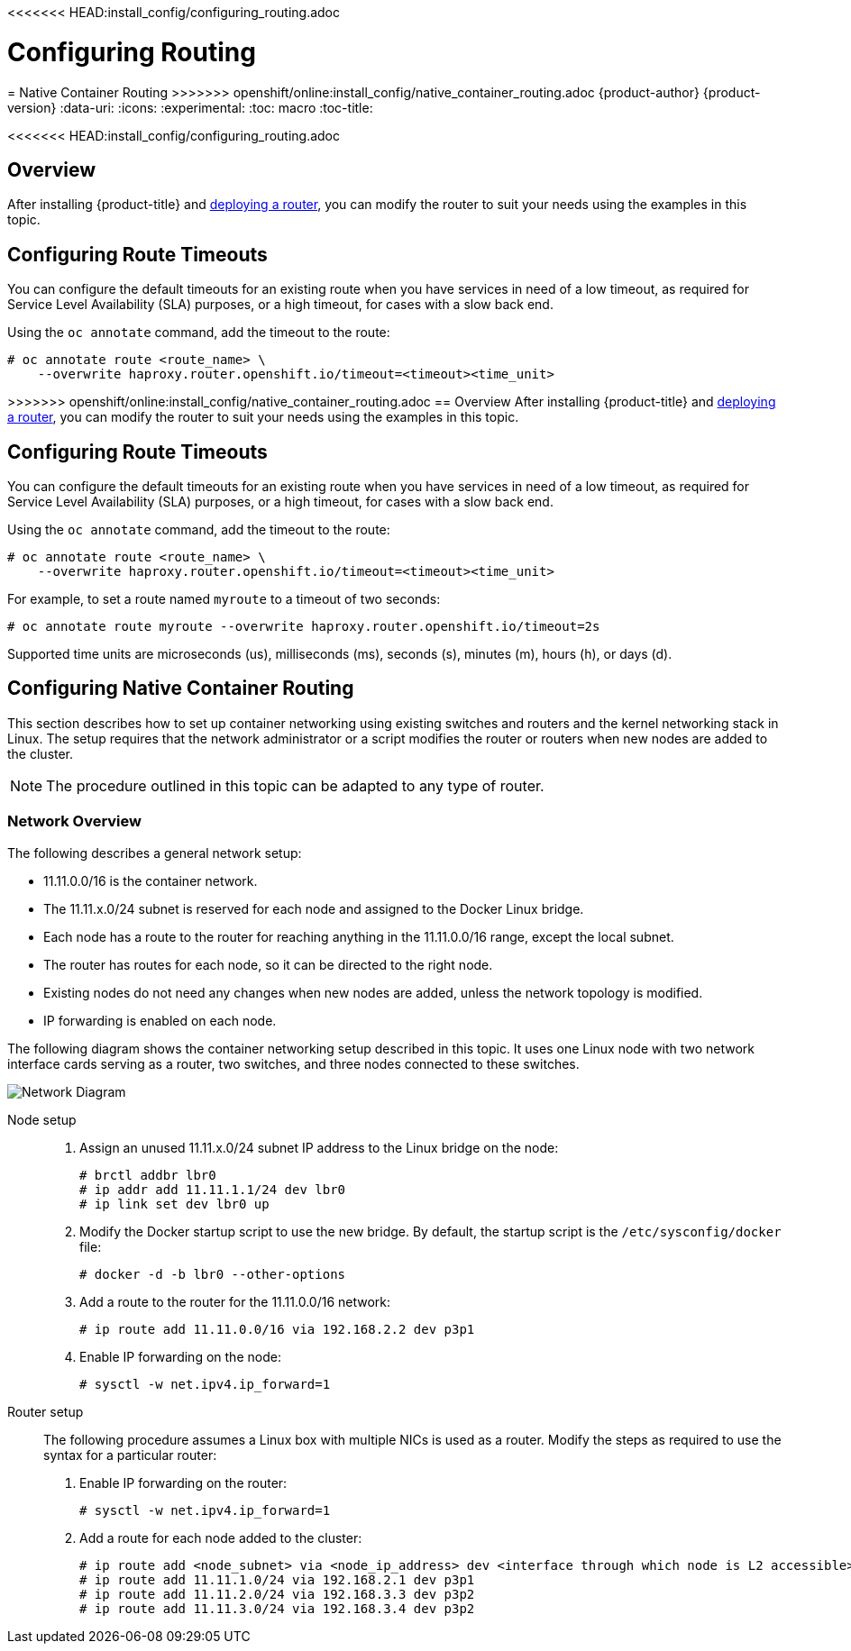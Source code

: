 <<<<<<< HEAD:install_config/configuring_routing.adoc
[[install-config-configuring-routing]]
= Configuring Routing
=======
[[install-config-native-container-routing]]
= Native Container Routing
>>>>>>> openshift/online:install_config/native_container_routing.adoc
{product-author}
{product-version}
:data-uri:
:icons:
:experimental:
:toc: macro
:toc-title:

toc::[]

<<<<<<< HEAD:install_config/configuring_routing.adoc
=======
== Overview
After installing {product-title} and
xref:../install_config/router/index.adoc#install-config-router-overview[deploying a router], you can
modify the router to suit your needs using the examples in this topic.

[[install-config-configuring-route-timeouts]]
== Configuring Route Timeouts
You can configure the default timeouts for an existing route when you have
services in need of a low timeout, as required for Service Level Availability
(SLA) purposes, or a high timeout, for cases with a slow back end.

Using the `oc annotate` command, add the timeout to the route:

====
----
# oc annotate route <route_name> \
    --overwrite haproxy.router.openshift.io/timeout=<timeout><time_unit>
----
====

>>>>>>> openshift/online:install_config/native_container_routing.adoc
== Overview
After installing {product-title} and
xref:../install_config/router/index.adoc#install-config-router-overview[deploying a router], you can
modify the router to suit your needs using the examples in this topic.

[[install-config-configuring-route-timeouts]]
== Configuring Route Timeouts
You can configure the default timeouts for an existing route when you have
services in need of a low timeout, as required for Service Level Availability
(SLA) purposes, or a high timeout, for cases with a slow back end.

Using the `oc annotate` command, add the timeout to the route:

====
----
# oc annotate route <route_name> \
    --overwrite haproxy.router.openshift.io/timeout=<timeout><time_unit>
----
====

For example, to set a route named `myroute` to a timeout of two seconds:

====
----
# oc annotate route myroute --overwrite haproxy.router.openshift.io/timeout=2s
----
====

Supported time units are microseconds (us), milliseconds (ms), seconds (s),
minutes (m), hours (h), or days (d).

[[install-config-configuring-native-container-routing]]
== Configuring Native Container Routing
This section describes how to set up container networking using existing
switches and routers and the kernel networking stack in Linux. The setup
requires that the network administrator or a script modifies the router or
routers when new nodes are added to the cluster.

[NOTE]
====
The procedure outlined in this topic can be adapted to any type of router.
====

[[install-config-network-overview]]
=== Network Overview
The following describes a general network setup:

* 11.11.0.0/16 is the container network.
* The 11.11.x.0/24 subnet is reserved for each node and assigned to the Docker Linux bridge.
* Each node has a route to the router for reaching anything in the 11.11.0.0/16 range, except the local subnet.
* The router has routes for each node, so it can be directed to the right node.
* Existing nodes do not need any changes when new nodes are added, unless the network topology is modified.
* IP forwarding is enabled on each node.

The following diagram shows the container networking setup described in this
topic. It uses one Linux node with two network interface cards serving as a
router, two switches, and three nodes connected to these switches.

image::network_diagram.png["Network Diagram"]

Node setup::

. Assign an unused 11.11.x.0/24 subnet IP address to the Linux bridge on the node:
+
----
# brctl addbr lbr0
# ip addr add 11.11.1.1/24 dev lbr0
# ip link set dev lbr0 up
----

. Modify the Docker startup script to use the new bridge. By default, the
startup script is the `/etc/sysconfig/docker` file:
+
----
# docker -d -b lbr0 --other-options
----

. Add a route to the router for the 11.11.0.0/16 network:
+
----
# ip route add 11.11.0.0/16 via 192.168.2.2 dev p3p1
----

. Enable IP forwarding on the node:
+
----
# sysctl -w net.ipv4.ip_forward=1
----

Router setup::

The following procedure assumes a Linux box with multiple NICs is used as a
router. Modify the steps as required to use the syntax for a particular router:

. Enable IP forwarding on the router:
+
----
# sysctl -w net.ipv4.ip_forward=1
----

. Add a route for each node added to the cluster:
+
----
# ip route add <node_subnet> via <node_ip_address> dev <interface through which node is L2 accessible>
# ip route add 11.11.1.0/24 via 192.168.2.1 dev p3p1
# ip route add 11.11.2.0/24 via 192.168.3.3 dev p3p2
# ip route add 11.11.3.0/24 via 192.168.3.4 dev p3p2
----
